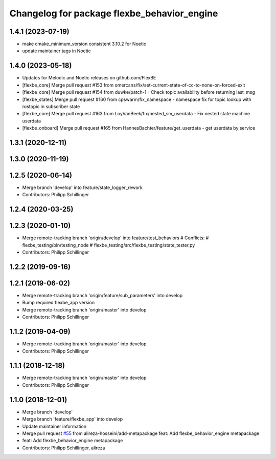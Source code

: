 ^^^^^^^^^^^^^^^^^^^^^^^^^^^^^^^^^^^^^^^^^^^^
Changelog for package flexbe_behavior_engine
^^^^^^^^^^^^^^^^^^^^^^^^^^^^^^^^^^^^^^^^^^^^
1.4.1 (2023-07-19)
------------------
* make cmake_minimum_version consistent 3.10.2 for Noetic
* update maintainer tags in Noetic

1.4.0 (2023-05-18)
------------------
* Updates for Melodic and Noetic releases on github.com/FlexBE
* [flexbe_core] Merge pull request #153 from omercans/fix/set-current-state-of-cc-to-none-on-forced-exit
* [flexbe_core] Merge pull request #154 from duwke/patch-1 - Check topic availability before returning last_msg
* [flexbe_states] Merge pull request #160 from cpswarm/fix_namespace - namespace fix for topic lookup with rostopic in subscriber state
* [flexbe_core] Merge pull request #163 from LoyVanBeek/fix/nested_sm_userdata - Fix nested state machine userdata
* [flexbe_onboard] Merge pull request #165 from HannesBachter/feature/get_userdata - get userdata by service

1.3.1 (2020-12-11)
------------------

1.3.0 (2020-11-19)
------------------

1.2.5 (2020-06-14)
------------------
* Merge branch 'develop' into feature/state_logger_rework
* Contributors: Philipp Schillinger

1.2.4 (2020-03-25)
------------------

1.2.3 (2020-01-10)
------------------
* Merge remote-tracking branch 'origin/develop' into feature/test_behaviors
  # Conflicts:
  #	flexbe_testing/bin/testing_node
  #	flexbe_testing/src/flexbe_testing/state_tester.py
* Contributors: Philipp Schillinger

1.2.2 (2019-09-16)
------------------

1.2.1 (2019-06-02)
------------------
* Merge remote-tracking branch 'origin/feature/sub_parameters' into develop
* Bump required flexbe_app version
* Merge remote-tracking branch 'origin/master' into develop
* Contributors: Philipp Schillinger

1.1.2 (2019-04-09)
------------------
* Merge remote-tracking branch 'origin/master' into develop
* Contributors: Philipp Schillinger

1.1.1 (2018-12-18)
------------------
* Merge remote-tracking branch 'origin/master' into develop
* Contributors: Philipp Schillinger

1.1.0 (2018-12-01)
------------------
* Merge branch 'develop'
* Merge branch 'feature/flexbe_app' into develop
* Update maintainer information
* Merge pull request `#55 <https://github.com/team-vigir/flexbe_behavior_engine/issues/55>`_ from alireza-hosseini/add-metapackage
  feat: Add flexbe_behavior_engine metapackage
* feat: Add flexbe_behavior_engine metapackage
* Contributors: Philipp Schillinger, alireza

